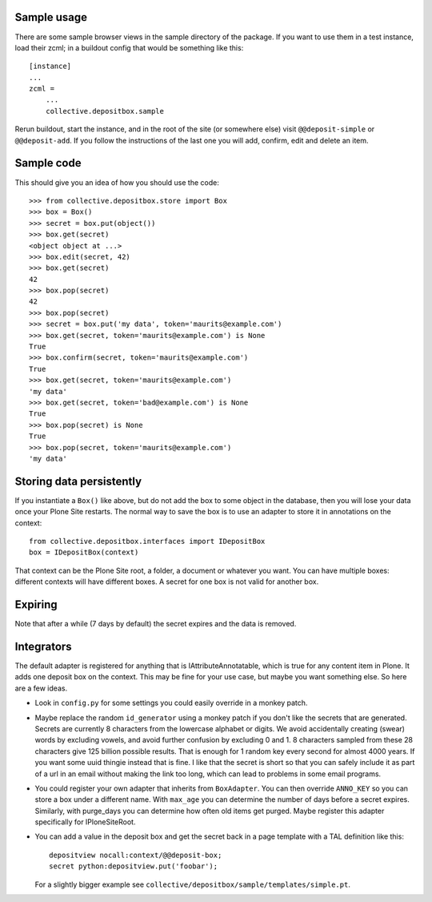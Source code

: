 Sample usage
============

There are some sample browser views in the sample directory of the
package.  If you want to use them in a test instance, load their
zcml; in a buildout config that would be something like this::

  [instance]
  ...
  zcml =
      ...
      collective.depositbox.sample

Rerun buildout, start the instance, and in the root of the site (or
somewhere else) visit ``@@deposit-simple`` or ``@@deposit-add``.  If
you follow the instructions of the last one you will add, confirm,
edit and delete an item.


Sample code
===========

This should give you an idea of how you should use the code::

    >>> from collective.depositbox.store import Box
    >>> box = Box()
    >>> secret = box.put(object())
    >>> box.get(secret)
    <object object at ...>
    >>> box.edit(secret, 42)
    >>> box.get(secret)
    42
    >>> box.pop(secret)
    42
    >>> box.pop(secret)
    >>> secret = box.put('my data', token='maurits@example.com')
    >>> box.get(secret, token='maurits@example.com') is None
    True
    >>> box.confirm(secret, token='maurits@example.com')
    True
    >>> box.get(secret, token='maurits@example.com')
    'my data'
    >>> box.get(secret, token='bad@example.com') is None
    True
    >>> box.pop(secret) is None
    True
    >>> box.pop(secret, token='maurits@example.com')
    'my data'


Storing data persistently
=========================

If you instantiate a ``Box()`` like above, but do not add the box to
some object in the database, then you will lose your data once your
Plone Site restarts.  The normal way to save the box is to use an
adapter to store it in annotations on the context::

    from collective.depositbox.interfaces import IDepositBox
    box = IDepositBox(context)

That context can be the Plone Site root, a folder, a document or
whatever you want.  You can have multiple boxes: different contexts
will have different boxes.  A secret for one box is not valid for
another box.


Expiring
========

Note that after a while (7 days by default) the secret expires and the
data is removed.


Integrators
===========

The default adapter is registered for anything that is
IAttributeAnnotatable, which is true for any content item in Plone.
It adds one deposit box on the context.  This may be fine for your use
case, but maybe you want something else.  So here are a few ideas.

- Look in ``config.py`` for some settings you could easily override in a
  monkey patch.

- Maybe replace the random ``id_generator`` using a monkey patch if
  you don't like the secrets that are generated.  Secrets are
  currently 8 characters from the lowercase alphabet or digits.  We
  avoid accidentally creating (swear) words by excluding vowels, and
  avoid further confusion by excluding 0 and 1.  8 characters sampled
  from these 28 characters give 125 billion possible results.  That is
  enough for 1 random key every second for almost 4000 years.  If you
  want some uuid thingie instead that is fine.  I like that the secret
  is short so that you can safely include it as part of a url in an
  email without making the link too long, which can lead to problems
  in some email programs.

- You could register your own adapter that inherits from
  ``BoxAdapter``.  You can then override ``ANNO_KEY`` so you can store
  a box under a different name.  With ``max_age`` you can determine
  the number of days before a secret expires.  Similarly, with
  purge_days you can determine how often old items get purged.  Maybe
  register this adapter specifically for IPloneSiteRoot.

- You can add a value in the deposit box and get the secret back in a
  page template with a TAL definition like this::

    depositview nocall:context/@@deposit-box;
    secret python:depositview.put('foobar');

  For a slightly bigger example see
  ``collective/depositbox/sample/templates/simple.pt``.
